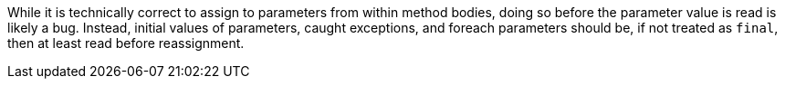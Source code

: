 While it is technically correct to assign to parameters from within method bodies, doing so before the parameter value is read is likely a bug. Instead, initial values of parameters, caught exceptions, and foreach parameters should be, if not treated as ``final``, then at least read before reassignment.
